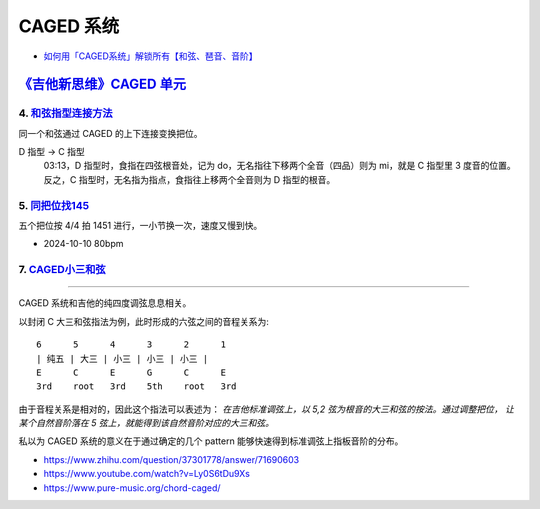 ==========
CAGED 系统
==========

- `如何用「CAGED系统」解锁所有【和弦、琶音、音阶】 <https://zhuanlan.zhihu.com/p/476222589>`_

`《吉他新思维》CAGED 单元`__
============================

__ https://space.bilibili.com/285766656/channel/collectiondetail?sid=2689751

4. 和弦指型连接方法__
---------------------

同一个和弦通过 CAGED 的上下连接变换把位。

D 指型 →  C 指型
   03:13，D 指型时，食指在四弦根音处，记为 do，无名指往下移两个全音（四品）则为 mi，就是 C 指型里 3 度音的位置。
   反之，C 指型时，无名指为指点，食指往上移两个全音则为 D 指型的根音。

__ https://www.bilibili.com/video/BV15H4y1M7to/

5. 同把位找145__
----------------

五个把位按 4/4 拍 1451 进行，一小节换一次，速度又慢到快。

- 2024-10-10 80bpm

__ https://www.bilibili.com/video/BV19q421F74m/

7. CAGED小三和弦__
------------------

__ https://www.bilibili.com/video/BV1Dm411z7yc/

--------------------------------------------------------------------------------

.. todo:: 待修改 2024-02-03

CAGED 系统和吉他的纯四度调弦息息相关。

以封闭 C 大三和弦指法为例，此时形成的六弦之间的音程关系为::

    6      5      4      3      2      1
    | 纯五 | 大三 | 小三 | 小三 | 小三 |
    E      C      E      G      C      E
    3rd    root   3rd    5th    root   3rd

由于音程关系是相对的，因此这个指法可以表述为：
*在吉他标准调弦上，以 5,2 弦为根音的大三和弦的按法。通过调整把位，
让某个自然音阶落在 5 弦上，就能得到该自然音阶对应的大三和弦。*

私以为 CAGED 系统的意义在于通过确定的几个 pattern 能够快速得到标准调弦上指板音阶的分布。

.. image:: /_images/caged-system.png

- https://www.zhihu.com/question/37301778/answer/71690603
- https://www.youtube.com/watch?v=Ly0S6tDu9Xs
- https://www.pure-music.org/chord-caged/
